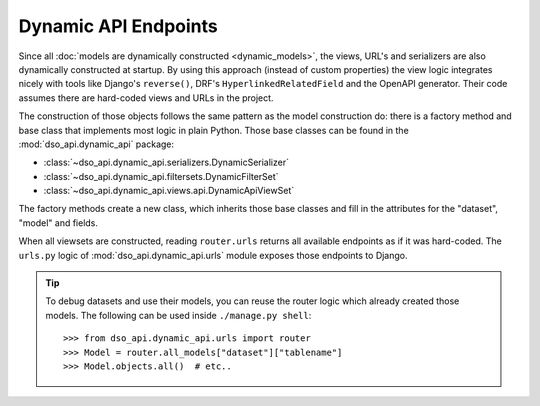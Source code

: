 Dynamic API Endpoints
=====================

Since all :doc:`models are dynamically constructed <dynamic_models>`,
the views, URL's and serializers are also dynamically constructed at startup.
By using this approach (instead of custom properties) the view logic integrates nicely with
tools like Django's ``reverse()``, DRF's ``HyperlinkedRelatedField`` and the OpenAPI generator.
Their code assumes there are hard-coded views and URLs in the project.

.. graphviz::

    digraph foo {

      rankdir = LR;

      DynamicRouter [shape=box]

      get_models [label="DataSet.objects.filter(...)" shape=none]
      create_models [label="dataset.create_models()" shape=none]
      model_factory [label="model_factory()" shape=none]
      viewset_factory [label="viewset_factory()" shape=none]
      serializer_factory [label="serializer_factory()" shape=none]
      filterset_factory [label="filterset_factory()" shape=none]

      DynamicRouter -> get_models
      DynamicRouter -> create_models
      create_models -> model_factory

      DynamicRouter -> viewset_factory
      viewset_factory -> serializer_factory
      viewset_factory -> filterset_factory

    }

The construction of those objects follows the same pattern as the model construction do:
there is a factory method and base class that implements most logic in plain Python.
Those base classes can be found in the :mod:`dso_api.dynamic_api` package:

* :class:`~dso_api.dynamic_api.serializers.DynamicSerializer`
* :class:`~dso_api.dynamic_api.filtersets.DynamicFilterSet`
* :class:`~dso_api.dynamic_api.views.api.DynamicApiViewSet`

The factory methods create a new class, which inherits those base classes
and fill in the attributes for the "dataset", "model" and fields.

When all viewsets are constructed, reading ``router.urls`` returns all available endpoints
as if it was hard-coded. The ``urls.py`` logic of :mod:`dso_api.dynamic_api.urls` module
exposes those endpoints to Django.

.. tip::
    To debug datasets and use their models, you can reuse the router logic
    which already created those models. The following can be used inside ``./manage.py shell``::

        >>> from dso_api.dynamic_api.urls import router
        >>> Model = router.all_models["dataset"]["tablename"]
        >>> Model.objects.all()  # etc..
